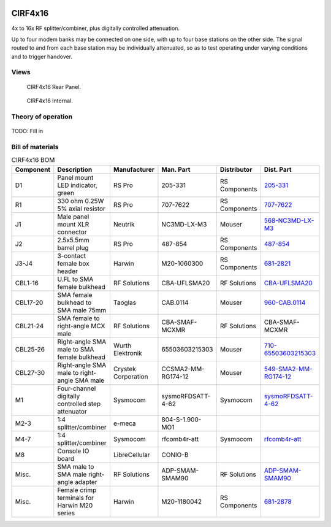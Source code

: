 .. figure:: /images/CIRF4x16_Front_Panel_1280w.jpg

CIRF4x16
========

4x to 16x RF splitter/combiner, plus digitally controlled attenuation. 

Up to four modem banks may be connected on one side, with up to four base
stations on the other side. The signal routed to and from each base station may
be individually attenuated, so as to test operating under varying conditions and
to trigger handover.

Views
-----

.. figure:: /images/CIRF4x16_Rear_Panel_1280w.jpg
   
   CIRF4x16 Rear Panel.

.. figure:: /images/CIRF4x16_Internal_1280w.jpg
   
   CIRF4x16 Internal.

Theory of operation
-------------------

.. figure:: /images/CIRF4x16_Block_Diagram.svg

TODO: Fill in

Bill of materials
-----------------

.. list-table:: CIRF4x16 BOM
   :header-rows: 1

   * - Component
     - Description
     - Manufacturer
     - Man. Part
     - Distributor
     - Dist. Part
   * - D1
     - Panel mount LED indicator, green
     - RS Pro
     - 205-331
     - RS Components
     - `205-331`_
   * - R1
     - 330 ohm 0.25W 5% axial resistor
     - RS Pro
     - 707-7622
     - RS Components
     - `707-7622`_
   * - J1
     - Male panel mount XLR connector
     - Neutrik
     - NC3MD-LX-M3
     - Mouser
     - `568-NC3MD-LX-M3`_
   * - J2
     - 2.5x5.5mm barrel plug
     - RS Pro
     - 487-854
     - RS Components
     - `487-854`_
   * - J3-J4
     - 3-contact female box header
     - Harwin
     - M20-1060300
     - RS Components
     - `681-2821`_
   * - CBL1-16
     - U.FL to SMA female bulkhead
     - RF Solutions
     - CBA-UFLSMA20
     - RF Solutions
     - `CBA-UFLSMA20`_
   * - CBL17-20
     - SMA female bulkhead to SMA male 75mm
     - Taoglas
     - CAB.0114
     - Mouser
     - `960-CAB.0114`_
   * - CBL21-24
     - SMA female to right-angle MCX male
     - RF Solutions
     - CBA-SMAF-MCXMR
     - RF Solutions
     - CBA-SMAF-MCXMR
   * - CBL25-26
     - Right-angle SMA male to SMA female bulkhead
     - Wurth Elektronik
     - 65503603215303
     - Mouser
     - `710-65503603215303`_
   * - CBL27-30
     - Right-angle SMA male to right-angle SMA male
     - Crystek Corporation
     - CCSMA2-MM-RG174-12
     - Mouser
     - `549-SMA2-MM-RG174-12`_
   * - M1
     - Four-channel digitally controlled step attenuator
     - Sysmocom
     - sysmoRFDSATT-4-62
     - Sysmocom
     - `sysmoRFDSATT-4-62`_
   * - M2-3
     - 1:4 splitter/combiner
     - e-meca
     - 804-S-1.900-MO1
     - 
     - 
   * - M4-7
     - 1:4 splitter/combiner
     - Sysmocom
     - rfcomb4r-att
     - Sysmocom
     - `rfcomb4r-att`_
   * - M8
     - Console IO board
     - LibreCellular
     - CONIO-B
     - 
     - 
   * - Misc.
     - SMA male to SMA male right-angle adapter
     - RF Solutions
     - ADP-SMAM-SMAM90
     - RF Solutions
     - `ADP-SMAM-SMAM90`_
   * - Misc.
     - Female crimp terminals for Harwin M20 series
     - Harwin
     - M20-1180042
     - RS Components
     - `681-2878`_
.. _205-331: https://uk.rs-online.com/web/p/panel-mount-indicators/0205331
.. _707-7622: https://uk.rs-online.com/web/p/through-hole-resistors/7077622
.. _568-NC3MD-LX-M3: https://mou.sr/3SJLxYK
.. _487-854: https://uk.rs-online.com/web/p/dc-power-connectors/0487854
.. _CBA-UFLSMA20: https://www.rfsolutions.co.uk/cable-assemblies-adaptors-c4/cable-assembly-ufl-to-sma-200mm-p7
.. _960-CAB.0114: https://www.mouser.co.uk/ProductDetail/960-CAB0114
.. _CBA-SMAF-MCXMR: https://www.rfsolutions.co.uk/cable-assemblies-adaptors-c4/sma-female-rg174-mcx-m-r-angle-200mm-long-p22
.. _710-65503603215303: https://www.mouser.co.uk/ProductDetail/710-65503603215303
.. _549-SMA2-MM-RG174-12: https://www.mouser.co.uk/ProductDetail/549-SMA2-MM-RG174-12
.. _ADP-SMAM-SMAM90: https://www.rfsolutions.co.uk/cable-assemblies-adaptors-c4/rf-adaptors-c154/rf-adaptor-sma-male-to-sma-male-right-angle-p508
.. _681-2821: https://uk.rs-online.com/web/p/wire-housings-plugs/6812821
.. _681-2878: https://uk.rs-online.com/web/p/crimp-contacts/6812878
.. _sysmoRFDSATT-4-62: https://www.sysmocom.de/products/lab/rfdsatt/index.html
.. _rfcomb4r-att: https://shop.sysmocom.de/52.5dB-IL-resistive-1-4-RF-splitter-combiner-attenuator-PCBA-U.FL-in-SMA-out/rfcomb4r-att40
